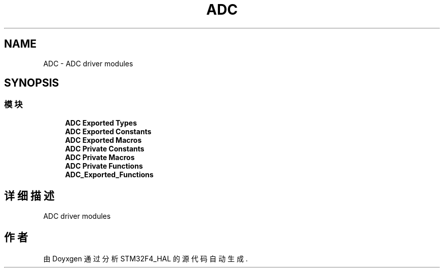 .TH "ADC" 3 "2020年 八月 7日 星期五" "Version 1.24.0" "STM32F4_HAL" \" -*- nroff -*-
.ad l
.nh
.SH NAME
ADC \- ADC driver modules  

.SH SYNOPSIS
.br
.PP
.SS "模块"

.in +1c
.ti -1c
.RI "\fBADC Exported Types\fP"
.br
.ti -1c
.RI "\fBADC Exported Constants\fP"
.br
.ti -1c
.RI "\fBADC Exported Macros\fP"
.br
.ti -1c
.RI "\fBADC Private Constants\fP"
.br
.ti -1c
.RI "\fBADC Private Macros\fP"
.br
.ti -1c
.RI "\fBADC Private Functions\fP"
.br
.ti -1c
.RI "\fBADC_Exported_Functions\fP"
.br
.in -1c
.SH "详细描述"
.PP 
ADC driver modules 


.SH "作者"
.PP 
由 Doyxgen 通过分析 STM32F4_HAL 的 源代码自动生成\&.
